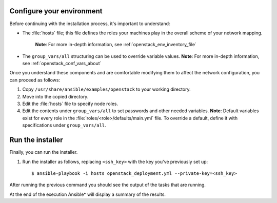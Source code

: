 .. _configure_openstack_environment:


Configure your environment
==========================

Before continuing with the installation process, it's important to understand:

* The :file:`hosts` file; this file defines the roles your machines play in the
  overall scheme of your network mapping.
   **Note**: For more in-depth information, see :ref:`openstack_env_inventory_file`

* The ``group_vars/all`` structuring can be used to override variable
  values. **Note**: For more in-depth information, see :ref:`openstack_conf_vars_about`

Once you understand these components and are comfortable modifying them to affect
the network configuration, you can proceed as follows:

#. Copy ``/usr/share/ansible/examples/openstack`` to your working directory.

#. Move into the copied directory.

#. Edit the :file:`hosts` file to specify node roles.

#. Edit the contents under ``group_vars/all`` to set passwords and other needed
   variables. **Note**: Default variables exist for every role in the
   :file:`roles/<role>/defaults/main.yml` file. To override a default, define
   it with specifications under ``group_vars/all``.


Run the installer
=================

Finally, you can run the installer.

#. Run the installer as follows, replacing ``<ssh_key>`` with the key you've
   previously set up::

    $ ansible-playbook -i hosts openstack_deployment.yml --private-key=<ssh_key>

After running the previous command you should see the output of the tasks 
that are running.

At the end of the execution Ansible* will display a summary of the results.
